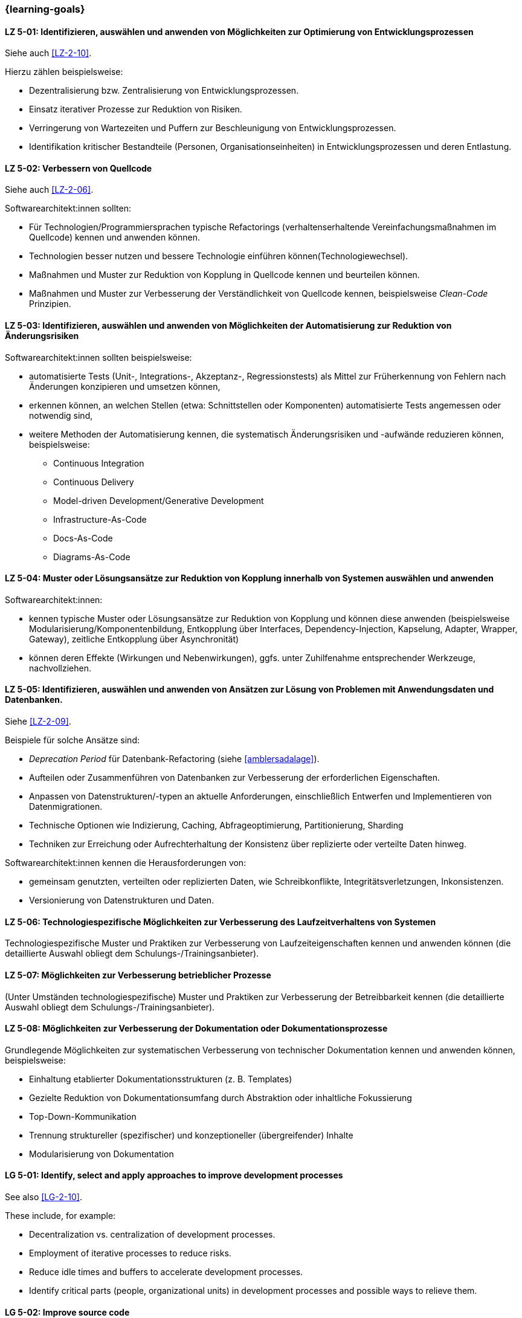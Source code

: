 === {learning-goals}

// tag::DE[]
[[LZ-5-01]]
==== LZ 5-01: Identifizieren, auswählen und anwenden von Möglichkeiten zur Optimierung von Entwicklungsprozessen

Siehe auch <<LZ-2-10>>.

Hierzu zählen beispielsweise:

* Dezentralisierung bzw. Zentralisierung von Entwicklungsprozessen.
* Einsatz iterativer Prozesse zur Reduktion von Risiken.
* Verringerung von Wartezeiten und Puffern zur Beschleunigung von Entwicklungsprozessen.
* Identifikation kritischer Bestandteile (Personen, Organisationseinheiten) in Entwicklungsprozessen und deren Entlastung.


[[LZ-5-02]]
==== LZ 5-02: Verbessern von  Quellcode

Siehe auch <<LZ-2-06>>.

Softwarearchitekt:innen sollten:

* Für Technologien/Programmiersprachen typische Refactorings (verhaltenserhaltende Vereinfachungsmaßnahmen im Quellcode) kennen und anwenden können.
* Technologien besser nutzen und bessere Technologie einführen können(Technologiewechsel).
* Maßnahmen und Muster zur Reduktion von Kopplung in Quellcode kennen und beurteilen können.
* Maßnahmen und Muster zur Verbesserung der Verständlichkeit von Quellcode kennen, beispielsweise _Clean-Code_ Prinzipien.

[[LZ-5-03]]
==== LZ 5-03: Identifizieren, auswählen und anwenden von Möglichkeiten der Automatisierung zur Reduktion von Änderungsrisiken

Softwarearchitekt:innen sollten beispielsweise:

* automatisierte Tests (Unit-, Integrations-, Akzeptanz-, Regressionstests) als Mittel zur Früherkennung von Fehlern nach Änderungen konzipieren und umsetzen können,
* erkennen können, an welchen Stellen (etwa: Schnittstellen oder Komponenten) automatisierte Tests angemessen oder notwendig sind,
* weitere Methoden der Automatisierung kennen, die systematisch Änderungsrisiken und -aufwände reduzieren können, beispielsweise: 
** Continuous Integration
** Continuous Delivery
** Model-driven Development/Generative Development
** Infrastructure-As-Code
** Docs-As-Code
** Diagrams-As-Code


[[LZ-5-04]]
==== LZ 5-04: Muster oder Lösungsansätze zur Reduktion von Kopplung innerhalb von Systemen auswählen und anwenden

Softwarearchitekt:innen:

* kennen typische Muster oder Lösungsansätze zur Reduktion von Kopplung und können diese anwenden (beispielsweise Modularisierung/Komponentenbildung, Entkopplung über Interfaces, Dependency-Injection, Kapselung, Adapter, Wrapper, Gateway), zeitliche Entkopplung über Asynchronität)
* können deren Effekte (Wirkungen und Nebenwirkungen), ggfs. unter Zuhilfenahme entsprechender Werkzeuge, nachvollziehen.

[[LZ-5-05]]
==== LZ 5-05: Identifizieren, auswählen und anwenden von Ansätzen zur Lösung von Problemen mit Anwendungsdaten und Datenbanken.

Siehe <<LZ-2-09>>.

Beispiele für solche Ansätze sind:

* _Deprecation Period_ für Datenbank-Refactoring (siehe <<amblersadalage>>).
* Aufteilen oder Zusammenführen von Datenbanken zur Verbesserung der erforderlichen Eigenschaften.
* Anpassen von Datenstrukturen/-typen an aktuelle Anforderungen, einschließlich Entwerfen und Implementieren von Datenmigrationen.
* Technische Optionen wie Indizierung, Caching, Abfrageoptimierung, Partitionierung, Sharding
* Techniken zur Erreichung oder Aufrechterhaltung der Konsistenz über replizierte oder verteilte Daten hinweg.

Softwarearchitekt:innen kennen die Herausforderungen von:

* gemeinsam genutzten, verteilten oder replizierten Daten, wie Schreibkonflikte, Integritätsverletzungen, Inkonsistenzen.
* Versionierung von Datenstrukturen und Daten.


[[LZ-5-06]]
==== LZ 5-06: Technologiespezifische Möglichkeiten zur Verbesserung des Laufzeitverhaltens von Systemen

Technologiespezifische Muster und Praktiken zur Verbesserung von Laufzeiteigenschaften kennen und anwenden können (die detaillierte Auswahl obliegt dem Schulungs-/Trainingsanbieter).

[[LZ-5-07]]
==== LZ 5-07: Möglichkeiten zur Verbesserung betrieblicher Prozesse

(Unter Umständen technologiespezifische) Muster und Praktiken zur Verbesserung der Betreibbarkeit kennen (die detaillierte Auswahl obliegt dem Schulungs-/Trainingsanbieter).

[[LZ-5-08]]
==== LZ 5-08: Möglichkeiten zur Verbesserung der Dokumentation oder Dokumentationsprozesse

Grundlegende Möglichkeiten zur systematischen Verbesserung von technischer Dokumentation kennen und anwenden können, beispielsweise:

* Einhaltung etablierter Dokumentationsstrukturen (z. B. Templates)
* Gezielte Reduktion von Dokumentationsumfang durch Abstraktion oder inhaltliche Fokussierung
* Top-Down-Kommunikation
* Trennung struktureller (spezifischer) und konzeptioneller (übergreifender) Inhalte
* Modularisierung von Dokumentation

// end::DE[]

// tag::EN[]
[[LG-5-01]]
==== LG 5-01: Identify, select and apply approaches to improve development processes

See also <<LG-2-10>>.

These include, for example:

* Decentralization vs. centralization of development processes.
* Employment of iterative processes to reduce risks.
* Reduce idle times and buffers to accelerate development processes.
* Identify critical parts (people, organizational units) in development processes and possible ways to relieve them.

[[LG-5-02]]
==== LG 5-02: Improve source code

See also <<LG-2-06>>.

Software architects should:

* know and assess typical technology/programming language-specific refactorings (semantics preserving simplification measures in source code).
* know how to improve use of technology or how to introduce better technology (change of technology).
* know and be able to assess measures and patterns to reduce coupling at source code level.
* know measures and patterns to make source code more comprehensible, e.g., _Clean Code_ principles.


[[LG-5-03]]
==== LG 5-03: Identify, select, and apply automation options to reduce change risks

Software architects should, for example:

* be able to design and implement automated tests (unit, integration, acceptance, regression tests) as a means of early detection of errors after changes,
* be able to recognize where (e.g., interfaces or components) automated tests are appropriate or necessary,
* be familiar with other automation methods that can systematically reduce change risks and effort, for example: 
** Continuous integration
** Continuous delivery
** Model-driven development/generative development
** Infrastructure-as-code
** Docs-as-code
** Diagrams-as-code


[[LG-5-04]]
==== LG 5-04: Identify, select and apply patterns or approaches to improve issues related to coupling

Software architects:
* know typical patterns or approaches to reduce internal coupling and can apply these (e.g., modularization/component building, decoupling via interfaces, dependency injection, encapsulation, adapter, wrapper, gateway, decoupling of control flow with asynchronous invocation).
* understand their impact (effects and side-effects), possibly by using appropriate tools.


[[LG-5-05]]
==== LG 5-05: Identify, select and apply approaches to address issues with application data and databases

See <<LG-2-09>>.

Examples of such approaches include:

* _Deprecation period_ pattern for database refactoring (see <<amblersadalage>>).
* Splitting or merging databases to improve required qualities.
* Adjusting data structures/types to current requirements, including designing and implementing data migrations.
* Technical options like indexing, caching, query optimization, partitioning, sharding 
* Techniques to achieve or maintain consistency across replicated or distributed data.

Software architects know the challenges of:

* shared, distributed or replicated data, like write conflicts, integrity violations, inconsistencies.
* versioning of data structures and data.


[[LG-5-06]]
==== LG 5-06: Identify, select and apply technology-specific approaches to improve issues related to runtime behavior 

Know and be able to apply technology-specific patterns and practices to improve runtime properties (specific choices are at the training provider’s discretion).

[[LG-5-07]]
==== LG 5-07: Identify, select and apply approaches to improve issues related to operation processes

(Possibly technology specific) patterns and practices to improve system operations (specific choices are at the training provider’s discretion).

[[LG-5-08]]
==== LG 5-08: Identify, select and apply approaches to improve issues related to documentation or documentation processes

Know and be able to apply basic options for systematic improvement of technical documentation, such as:

* Compliance with established document structures (e.g., templates)
* Targeted reduction of documentation volume through abstraction or focussing on essential topics
* Top-down communication,
* Separation of structural (specific) and conceptual (overarching) contents.
* Modularization of documentation

// end::EN[]


